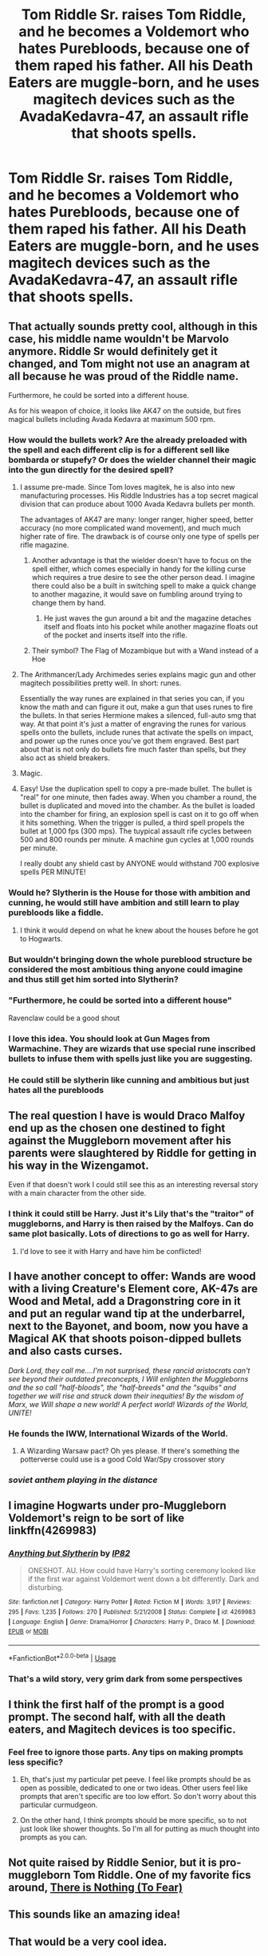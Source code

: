 #+TITLE: Tom Riddle Sr. raises Tom Riddle, and he becomes a Voldemort who hates Purebloods, because one of them raped his father. All his Death Eaters are muggle-born, and he uses magitech devices such as the AvadaKedavra-47, an assault rifle that shoots spells.

* Tom Riddle Sr. raises Tom Riddle, and he becomes a Voldemort who hates Purebloods, because one of them raped his father. All his Death Eaters are muggle-born, and he uses magitech devices such as the AvadaKedavra-47, an assault rifle that shoots spells.
:PROPERTIES:
:Author: copenhagen_bram
:Score: 739
:DateUnix: 1596636193.0
:DateShort: 2020-Aug-05
:FlairText: Prompt
:END:

** That actually sounds pretty cool, although in this case, his middle name wouldn't be Marvolo anymore. Riddle Sr would definitely get it changed, and Tom might not use an anagram at all because he was proud of the Riddle name.

Furthermore, he could be sorted into a different house.

As for his weapon of choice, it looks like AK47 on the outside, but fires magical bullets including Avada Kedavra at maximum 500 rpm.
:PROPERTIES:
:Author: InquisitorCOC
:Score: 248
:DateUnix: 1596636784.0
:DateShort: 2020-Aug-05
:END:

*** How would the bullets work? Are the already preloaded with the spell and each different clip is for a different sell like bombarda or stupefy? Or does the wielder channel their magic into the gun directly for the desired spell?
:PROPERTIES:
:Author: geek_of_nature
:Score: 80
:DateUnix: 1596637720.0
:DateShort: 2020-Aug-05
:END:

**** I assume pre-made. Since Tom loves magitek, he is also into new manufacturing processes. His Riddle Industries has a top secret magical division that can produce about 1000 Avada Kedavra bullets per month.

The advantages of AK47 are many: longer ranger, higher speed, better accuracy (no more complicated wand movement), and much much higher rate of fire. The drawback is of course only one type of spells per rifle magazine.
:PROPERTIES:
:Author: InquisitorCOC
:Score: 73
:DateUnix: 1596638298.0
:DateShort: 2020-Aug-05
:END:

***** Another advantage is that the wielder doesn't have to focus on the spell either, which comes especially in handy for the killing curse which requires a true desire to see the other person dead. I imagine there could also be a built in switching spell to make a quick change to another magazine, it would save on fumbling around trying to change them by hand.
:PROPERTIES:
:Author: geek_of_nature
:Score: 44
:DateUnix: 1596638511.0
:DateShort: 2020-Aug-05
:END:

****** He just waves the gun around a bit and the magazine detaches itself and floats into his pocket while another magazine floats out of the pocket and inserts itself into the rifle.
:PROPERTIES:
:Author: copenhagen_bram
:Score: 1
:DateUnix: 1605452950.0
:DateShort: 2020-Nov-15
:END:


***** Their symbol? The Flag of Mozambique but with a Wand instead of a Hoe
:PROPERTIES:
:Author: Ich_bin_du88
:Score: 21
:DateUnix: 1596646675.0
:DateShort: 2020-Aug-05
:END:


**** The Arithmancer/Lady Archimedes series explains magic gun and other magitech possibilities pretty well. In short: runes.

Essentially the way runes are explained in that series you can, if you know the math and can figure it out, make a gun that uses runes to fire the bullets. In that series Hermione makes a silenced, full-auto smg that way. At that point it's just a matter of engraving the runes for various spells onto the bullets, include runes that activate the spells on impact, and power up the runes once you've got them engraved. Best part about that is not only do bullets fire much faster than spells, but they also act as shield breakers.
:PROPERTIES:
:Author: Aragorn597
:Score: 23
:DateUnix: 1596646823.0
:DateShort: 2020-Aug-05
:END:


**** Magic.
:PROPERTIES:
:Author: Darkhorse_17
:Score: 6
:DateUnix: 1596647687.0
:DateShort: 2020-Aug-05
:END:


**** Easy! Use the duplication spell to copy a pre-made bullet. The bullet is "real" for one minute, then fades away. When you chamber a round, the bullet is duplicated and moved into the chamber. As the bullet is loaded into the chamber for firing, an explosion spell is cast on it to go off when it hits something. When the trigger is pulled, a third spell propels the bullet at 1,000 fps (300 mps). The tuypical assault rife cycles between 500 and 800 rounds per minute. A machine gun cycles at 1,000 rounds per minute.

I really doubt any shield cast by ANYONE would withstand 700 explosive spells PER MINUTE!
:PROPERTIES:
:Author: tkepner
:Score: 5
:DateUnix: 1596851344.0
:DateShort: 2020-Aug-08
:END:


*** Would he? Slytherin is the House for those with ambition and cunning, he would still have ambition and still learn to play purebloods like a fiddle.
:PROPERTIES:
:Author: kazetoame
:Score: 44
:DateUnix: 1596645968.0
:DateShort: 2020-Aug-05
:END:

**** I think it would depend on what he knew about the houses before he got to Hogwarts.
:PROPERTIES:
:Score: 13
:DateUnix: 1596651290.0
:DateShort: 2020-Aug-05
:END:


*** But wouldn't bringing down the whole pureblood structure be considered the most ambitious thing anyone could imagine and thus still get him sorted into Slytherin?
:PROPERTIES:
:Author: drthvdrsbnr
:Score: 34
:DateUnix: 1596645546.0
:DateShort: 2020-Aug-05
:END:


*** "Furthermore, he could be sorted into a different house"

Ravenclaw could be a good shout
:PROPERTIES:
:Author: Bleepbloopbotz2
:Score: 22
:DateUnix: 1596639876.0
:DateShort: 2020-Aug-05
:END:


*** I love this idea. You should look at Gun Mages from Warmachine. They are wizards that use special rune inscribed bullets to infuse them with spells just like you are suggesting.
:PROPERTIES:
:Author: DJSmitty4030
:Score: 7
:DateUnix: 1596641735.0
:DateShort: 2020-Aug-05
:END:


*** He could still be slytherin like cunning and ambitious but just hates all the purebloods
:PROPERTIES:
:Author: literaltrashgoblin
:Score: 3
:DateUnix: 1602292878.0
:DateShort: 2020-Oct-10
:END:


** The real question I have is would Draco Malfoy end up as the chosen one destined to fight against the Muggleborn movement after his parents were slaughtered by Riddle for getting in his way in the Wizengamot.

Even if that doesn't work I could still see this as an interesting reversal story with a main character from the other side.
:PROPERTIES:
:Author: GriffinJ
:Score: 153
:DateUnix: 1596643746.0
:DateShort: 2020-Aug-05
:END:

*** I think it could still be Harry. Just it's Lily that's the "traitor" of muggleborns, and Harry is then raised by the Malfoys. Can do same plot basically. Lots of directions to go as well for Harry.
:PROPERTIES:
:Author: MastrWalkrOfSky
:Score: 45
:DateUnix: 1596667985.0
:DateShort: 2020-Aug-06
:END:

**** I'd love to see it with Harry and have him be conflicted!
:PROPERTIES:
:Author: LordVoldemoore
:Score: 6
:DateUnix: 1597909348.0
:DateShort: 2020-Aug-20
:END:


** I have another concept to offer: Wands are wood with a living Creature's Element core, AK-47s are Wood and Metal, add a Dragonstring core in it and put an regular wand tip at the underbarrel, next to the Bayonet, and boom, now you have a Magical AK that shoots poison-dipped bullets and also casts curses.

/Dark Lord, they call me....I'm not surprised, these rancid aristocrats can't see beyond their outdated preconcepts, I Will enlighten the Muggleborns and the so call "half-bloods", the "half-breeds" and the "squibs" and together we will rise and struck down their inequities! By the wisdom of Marx, we Will shape a new world! A perfect world! Wizards of the World, UNITE!/
:PROPERTIES:
:Author: Ich_bin_du88
:Score: 71
:DateUnix: 1596647035.0
:DateShort: 2020-Aug-05
:END:

*** He founds the IWW, International Wizards of the World.
:PROPERTIES:
:Author: uplock_
:Score: 16
:DateUnix: 1596663048.0
:DateShort: 2020-Aug-06
:END:

**** A Wizarding Warsaw pact? Oh yes please. If there's something the potterverse could use is a good Cold War/Spy crossover story
:PROPERTIES:
:Author: Ich_bin_du88
:Score: 12
:DateUnix: 1596670419.0
:DateShort: 2020-Aug-06
:END:


*** /soviet anthem playing in the distance/
:PROPERTIES:
:Author: DoctorInYeetology
:Score: 12
:DateUnix: 1596702979.0
:DateShort: 2020-Aug-06
:END:


** I imagine Hogwarts under pro-Muggleborn Voldemort's reign to be sort of like linkffn(4269983)
:PROPERTIES:
:Score: 34
:DateUnix: 1596649071.0
:DateShort: 2020-Aug-05
:END:

*** [[https://www.fanfiction.net/s/4269983/1/][*/Anything but Slytherin/*]] by [[https://www.fanfiction.net/u/888655/IP82][/IP82/]]

#+begin_quote
  ONESHOT. AU. How could have Harry's sorting ceremony looked like if the first war against Voldemort went down a bit differently. Dark and disturbing.
#+end_quote

^{/Site/:} ^{fanfiction.net} ^{*|*} ^{/Category/:} ^{Harry} ^{Potter} ^{*|*} ^{/Rated/:} ^{Fiction} ^{M} ^{*|*} ^{/Words/:} ^{3,917} ^{*|*} ^{/Reviews/:} ^{295} ^{*|*} ^{/Favs/:} ^{1,235} ^{*|*} ^{/Follows/:} ^{270} ^{*|*} ^{/Published/:} ^{5/21/2008} ^{*|*} ^{/Status/:} ^{Complete} ^{*|*} ^{/id/:} ^{4269983} ^{*|*} ^{/Language/:} ^{English} ^{*|*} ^{/Genre/:} ^{Drama/Horror} ^{*|*} ^{/Characters/:} ^{Harry} ^{P.,} ^{Draco} ^{M.} ^{*|*} ^{/Download/:} ^{[[http://www.ff2ebook.com/old/ffn-bot/index.php?id=4269983&source=ff&filetype=epub][EPUB]]} ^{or} ^{[[http://www.ff2ebook.com/old/ffn-bot/index.php?id=4269983&source=ff&filetype=mobi][MOBI]]}

--------------

*FanfictionBot*^{2.0.0-beta} | [[https://github.com/tusing/reddit-ffn-bot/wiki/Usage][Usage]]
:PROPERTIES:
:Author: FanfictionBot
:Score: 12
:DateUnix: 1596649088.0
:DateShort: 2020-Aug-05
:END:


*** That's a wild story, very grim dark from some perspectives
:PROPERTIES:
:Author: alphreddyhitchcock
:Score: 2
:DateUnix: 1607668199.0
:DateShort: 2020-Dec-11
:END:


** I think the first half of the prompt is a good prompt. The second half, with all the death eaters, and Magitech devices is too specific.
:PROPERTIES:
:Author: Vercalos
:Score: 18
:DateUnix: 1596659138.0
:DateShort: 2020-Aug-06
:END:

*** Feel free to ignore those parts. Any tips on making prompts less specific?
:PROPERTIES:
:Author: copenhagen_bram
:Score: 9
:DateUnix: 1596659825.0
:DateShort: 2020-Aug-06
:END:

**** Eh, that's just my particular pet peeve. I feel like prompts should be as open as possible, dedicated to one or two ideas. Other users feel like prompts that aren't specific are too low effort. So don't worry about this particular curmudgeon.
:PROPERTIES:
:Author: Vercalos
:Score: 6
:DateUnix: 1596660076.0
:DateShort: 2020-Aug-06
:END:


**** On the other hand, I think prompts should be more specific, so to not just look like shower thoughts. So I'm all for putting as much thought into prompts as you can.
:PROPERTIES:
:Score: 5
:DateUnix: 1596672402.0
:DateShort: 2020-Aug-06
:END:


** Not quite raised by Riddle Senior, but it is pro-muggleborn Tom Riddle. One of my favorite fics around, [[https://archiveofourown.org/series/1087368][There is Nothing (To Fear)]]
:PROPERTIES:
:Author: Shadowclonier
:Score: 13
:DateUnix: 1596649662.0
:DateShort: 2020-Aug-05
:END:


** This sounds like an amazing idea!
:PROPERTIES:
:Author: sososhady
:Score: 10
:DateUnix: 1596644603.0
:DateShort: 2020-Aug-05
:END:


** That would be a very cool idea.
:PROPERTIES:
:Author: Independent_Ad_7204
:Score: 17
:DateUnix: 1596637844.0
:DateShort: 2020-Aug-05
:END:


** We've all seen harry travelling to different dimensions, and thus good and bad versions of Dumbledore, the potters, harry etc but I would love to see pro-pureblood voldemort vs pro-muggleborn Riddle. Especially if harry is still prophesied to be their downfall, and is still courted by either side as he is a "halfblood" (btw isn't the idea of halfblood fanon? Is it ever used in the books?) bonus Dumbledore dislikes both versions of riddle as they're too violent
:PROPERTIES:
:Author: eclipsesarecool
:Score: 16
:DateUnix: 1596645168.0
:DateShort: 2020-Aug-05
:END:

*** Harry Potter And The Halfblood Prince is literally the name of one of the books
:PROPERTIES:
:Author: Bleepbloopbotz2
:Score: 56
:DateUnix: 1596646283.0
:DateShort: 2020-Aug-05
:END:


*** Halfblood is used so firmly and definitely in the canon books that it appears in the title of one of them.
:PROPERTIES:
:Author: ConsiderableHat
:Score: 43
:DateUnix: 1596646369.0
:DateShort: 2020-Aug-05
:END:

**** Is halfblood ever used as a general term for anyone with one pureblood and one muggleborn parent? I remember the term halfblood being used as part of the moniker snape created for himself. I don't think its used as a general term but I might be wrong
:PROPERTIES:
:Author: eclipsesarecool
:Score: 1
:DateUnix: 1596646917.0
:DateShort: 2020-Aug-05
:END:

***** u/ConsiderableHat:
#+begin_quote
  “The Death Eaters can't all be pure-blood, there aren't enough pure-blood wizards left,” said Hermione stubbornly. “I expect most of them are half-bloods pretending to be pure. It's only Muggle-borns they hate, they'd be quite happy to let you and Ron join up.”
#+end_quote

Just the first one I found, after a brief search. Pretty sure there are other instances.
:PROPERTIES:
:Author: ConsiderableHat
:Score: 22
:DateUnix: 1596647825.0
:DateShort: 2020-Aug-05
:END:

****** Yeah I've already commented, but the term was introduced in CoS and was used three times for people with only one wizarding parent
:PROPERTIES:
:Author: gagasfsf
:Score: 5
:DateUnix: 1596648352.0
:DateShort: 2020-Aug-05
:END:


****** Thanks, I stand corrected. I really need to re-read the books to differentiate between fanon and Canon.
:PROPERTIES:
:Author: eclipsesarecool
:Score: 4
:DateUnix: 1596648166.0
:DateShort: 2020-Aug-05
:END:


***** In Chamber of Secrets during a conversation with Professor Dippet and Tom Riddle, the book says “Half-blood, sir,” said Riddle. “Muggle father, witch mother.”
:PROPERTIES:
:Author: StrangeOne01
:Score: 9
:DateUnix: 1596648243.0
:DateShort: 2020-Aug-05
:END:


***** Read the books.
:PROPERTIES:
:Author: richardwhereat
:Score: 2
:DateUnix: 1596668561.0
:DateShort: 2020-Aug-06
:END:


*** As early as Chambers of Secrets, Ron said “Most Wizards these days are half-blood anyway”

In the memory of the diary, Riddle referred to himself as half-blood to Dippet

In the confrontation with Harry in CoS Riddle said, “Both half-bloods, orphans, raised by Muggles” when talking about how similar they are

So it's definitely a canon label
:PROPERTIES:
:Author: gagasfsf
:Score: 17
:DateUnix: 1596648137.0
:DateShort: 2020-Aug-05
:END:


*** Tom Riddle from the diary horcrux states that both him and Harry are half-blood in CoS. Having one muggleborn parent canonicaly makes you a half-blood, since half of your grandparents are muggles. Moreover, according to JKR, Harry's children will also count as half-blood because of wizarding one drop rule or something.
:PROPERTIES:
:Author: Soul_and_messanger
:Score: 6
:DateUnix: 1596649350.0
:DateShort: 2020-Aug-05
:END:


** Other than the ak47 idea, it is a good fic idea.
:PROPERTIES:
:Author: richardwhereat
:Score: 2
:DateUnix: 1596668502.0
:DateShort: 2020-Aug-06
:END:


** I would read the fuck out of this. Someone make it happen please I beg you
:PROPERTIES:
:Author: heinukun
:Score: 2
:DateUnix: 1596693648.0
:DateShort: 2020-Aug-06
:END:


** I would certainly read this. Spell guns and all.
:PROPERTIES:
:Author: retconartist
:Score: 2
:DateUnix: 1596694141.0
:DateShort: 2020-Aug-06
:END:


** Love this!
:PROPERTIES:
:Author: YOB1997
:Score: 2
:DateUnix: 1596758524.0
:DateShort: 2020-Aug-07
:END:


** Interesting 💯💯💯
:PROPERTIES:
:Author: SwitchWell
:Score: 2
:DateUnix: 1598125976.0
:DateShort: 2020-Aug-23
:END:

*** Thanks!
:PROPERTIES:
:Author: copenhagen_bram
:Score: 1
:DateUnix: 1598126480.0
:DateShort: 2020-Aug-23
:END:


** Is this: [[https://www.youtube.com/watch?v=7BqiX1NwqbI]] what you want?
:PROPERTIES:
:Author: HeirGaunt
:Score: 1
:DateUnix: 1596660596.0
:DateShort: 2020-Aug-06
:END:


** This makes a lot more sense than canon, I think.
:PROPERTIES:
:Author: academico5000
:Score: 1
:DateUnix: 1596695563.0
:DateShort: 2020-Aug-06
:END:
